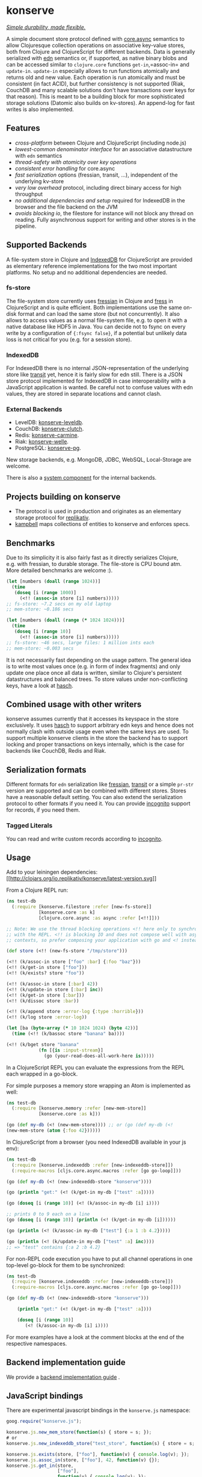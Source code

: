 * konserve
  :PROPERTIES:
  :CUSTOM_ID: h:6f85a7f4-3694-4703-8c0b-ffcc34f2e5c9
  :END:

[[https://whilo.github.io/articles/16/unified-storage-io][/Simple durability, made flexible./]]

A simple document store protocol defined with [[https://github.com/clojure/core.async][core.async]] semantics to allow
Clojuresque collection operations on associative key-value stores, both from
Clojure and ClojureScript for different backends. Data is generally serialized
with [[https://github.com/edn-format/edn][edn]] semantics or, if supported, as native binary blobs and can be accessed
similar to =clojure.core= functions =get-in=,=assoc-in= and =update-in=.
=update-in= especially allows to run functions atomically and returns old and
new value. Each operation is run atomically and must be consistent (in fact
ACID), but further consistency is not supported (Riak, CouchDB and many scalable
solutions don't have transactions over keys for that reason). This is meant to
be a building block for more sophisticated storage solutions (Datomic also
builds on kv-stores). An append-log for fast writes is also implemented.

** Features
   :PROPERTIES:
   :CUSTOM_ID: h:115591f9-90d2-4c25-8499-6f53a8ae4bc6
   :END:

- /cross-platform/ between Clojure and ClojureScript (including node.js)
- /lowest-common denominator interface/ for an associative datastructure
  with =edn= semantics
- /thread-safety with atomicity over key operations/
- /consistent error handling/ for core.async
- /fast serialization/ options (fressian, transit, ...), independent of
  the underlying kv-store
- /very low overhead/ protocol, including direct binary access for high
  throughput
- /no additional dependencies and setup/ required for IndexedDB in the
  browser and the file backend on the JVM
- /avoids blocking io/, the filestore for instance will not block any
  thread on reading. Fully asynchronous support for writing and other
  stores is in the pipeline.

** Supported Backends
   :PROPERTIES:
   :CUSTOM_ID: h:387ed727-24da-41df-b0f6-cfa03f95bbdd
   :END:

A file-system store in Clojure and [[https://developer.mozilla.org/en-US/docs/IndexedDB][IndexedDB]] for ClojureScript are provided as
elementary reference implementations for the two most important platforms. No
setup and no additional dependencies are needed.

*** fs-store
    :PROPERTIES:
    :CUSTOM_ID: h:c88f8eb7-27b1-46ff-bc64-918dd1eb30bc
    :END:

The file-system store currently uses [[https://github.com/clojure/data.fressian][fressian]] in Clojure and [[https://github.com/pkpkpk/fress][fress]] in
ClojureScript and is quite efficient. Both implementations use the same on-disk
format and can load the same store (but not concurrently). It also allows to
access values as a normal file-system file, e.g. to open it with a native
database like HDF5 in Java. You can decide not to fsync on every write by a
configuration of ={:fsync false}=, if a potential but unlikely data loss is not
critical for you (e.g. for a session store).

*** IndexedDB
    :PROPERTIES:
    :CUSTOM_ID: h:ccbb272e-24b1-4f1e-b525-dd07c4e0e9b4
    :END:

For IndexedDB there is no internal JSON-representation of the underlying
store like [[https://github.com/cognitect/transit-clj][transit]] yet,
hence it is fairly slow for edn still. There is a JSON store protocol
implemented for IndexedDB in case interoperability with a JavaScript
application is wanted. Be careful not to confuse values with edn values,
they are stored in separate locations and cannot clash.

*** External Backends
    :PROPERTIES:
    :CUSTOM_ID: h:a8505bd7-5e7a-4e1c-a851-20f11ca9affe
    :END:

- LevelDB:
  [[https://github.com/replikativ/konserve-leveldb][konserve-leveldb]].
- CouchDB:
  [[https://github.com/replikativ/konserve-clutch][konserve-clutch]].
- Redis:
  [[https://github.com/replikativ/konserve-carmine][konserve-carmine]].
- Riak:
  [[https://github.com/replikativ/konserve-welle][konserve-welle]].
- PostgreSQL: [[https://github.com/retro/konserve-pg][konserve-pg]].

New storage backends, e.g. MongoDB, JDBC, WebSQL, Local-Storage are
welcome.

There is also a [[https://github.com/danielsz/system/blob/master/src/system/components/konserve.clj][system component]] for the internal backends.

** Projects building on konserve
   :PROPERTIES:
   :CUSTOM_ID: h:79876ac1-414b-4180-8d65-63737cb3bc53
   :END:

- The protocol is used in production and originates as an elementary
  storage protocol for
  [[https://github.com/replikativ/replikativ][replikativ]].
- [[https://github.com/danielsz/kampbell][kampbell]] maps collections of
  entities to konserve and enforces specs.

** Benchmarks
   :PROPERTIES:
   :CUSTOM_ID: h:8079f55f-9f2a-47d3-8254-2a4fe0d894f8
   :END:

Due to its simplicity it is also fairly fast as it directly serializes
Clojure, e.g. with fressian, to durable storage. The file-store is CPU
bound atm. More detailed benchmarks are welcome :).

#+BEGIN_SRC clojure
      (let [numbers (doall (range 1024))]
        (time
         (doseq [i (range 1000)]
           (<!! (assoc-in store [i] numbers)))))
      ;; fs-store: ~7.2 secs on my old laptop
      ;; mem-store: ~0.186 secs

      (let [numbers (doall (range (* 1024 1024)))]
        (time
         (doseq [i (range 10)]
           (<!! (assoc-in store [i] numbers)))))
      ;; fs-store: ~46 secs, large files: 1 million ints each
      ;; mem-store: ~0.003 secs
#+END_SRC

It is not necessarily fast depending on the usage pattern. The general
idea is to write most values once (e.g. in form of index fragments) and
only update one place once all data is written, similar to Clojure's
persistent datastructures and balanced trees. To store values under
non-conflicting keys, have a look at
[[https://github.com/replikativ/hasch][hasch]].

** Combined usage with other writers
   :PROPERTIES:
   :CUSTOM_ID: h:8a1b4a06-4b9f-496b-9eb2-52ac953a8e35
   :END:

konserve assumes currently that it accesses its keyspace in the store
exclusively. It uses [[https://github.com/replikativ/hasch][hasch]] to
support arbitrary edn keys and hence does not normally clash with
outside usage even when the same keys are used. To support multiple
konserve clients in the store the backend has to support locking and
proper transactions on keys internally, which is the case for backends
like CouchDB, Redis and Riak.

** Serialization formats
   :PROPERTIES:
   :CUSTOM_ID: h:a4cf3b14-1275-42d4-88f2-89fefb5c6085
   :END:

Different formats for =edn= serialization like
[[https://github.com/clojure/data.fressian][fressian]],
[[http://blog.cognitect.com/blog/2014/7/22/transit][transit]] or a
simple =pr-str= version are supported and can be combined with different
stores. Stores have a reasonable default setting. You can also extend
the serialization protocol to other formats if you need it. You can
provide [[https://github.com/replikativ/incognito][incognito]] support
for records, if you need them.

*** Tagged Literals
    :PROPERTIES:
    :CUSTOM_ID: h:1beb2a17-ca92-42b1-b909-1d043e3d81f6
    :END:

You can read and write custom records according to
[[https://github.com/replikativ/incognito][incognito]].

** Usage
   :PROPERTIES:
   :CUSTOM_ID: h:07b8872b-1b84-412b-8133-4dbb9d2a7430
   :END:

Add to your leiningen dependencies:
[[http://clojars.org/io.replikativ/konserve][[[http://clojars.org/io.replikativ/konserve/latest-version.svg]]]]

From a Clojure REPL run: 
#+BEGIN_SRC clojure 
  (ns test-db
    (:require [konserve.filestore :refer [new-fs-store]]
              [konserve.core :as k]
              [clojure.core.async :as async :refer [<!!]]))

  ;; Note: We use the thread blocking operations <!! here only to synchronize
  ;; with the REPL. <!! is blocking IO and does not compose well with async
  ;; contexts, so prefer composing your application with go and <! instead.

  (def store (<!! (new-fs-store "/tmp/store")))

  (<!! (k/assoc-in store ["foo" :bar] {:foo "baz"}))
  (<!! (k/get-in store ["foo"]))
  (<!! (k/exists? store "foo"))

  (<!! (k/assoc-in store [:bar] 42))
  (<!! (k/update-in store [:bar] inc))
  (<!! (k/get-in store [:bar]))
  (<!! (k/dissoc store :bar))

  (<!! (k/append store :error-log {:type :horrible}))
  (<!! (k/log store :error-log))

  (let [ba (byte-array (* 10 1024 1024) (byte 42))]
    (time (<!! (k/bassoc store "banana" ba))))

  (<!! (k/bget store "banana"
              (fn [{is :input-stream}]
                (go (your-read-does-all-work-here is)))))
#+END_SRC

In a ClojureScript REPL you can evaluate the expressions from the REPL
each wrapped in a go-block.

For simple purposes a memory store wrapping an Atom is implemented as
well: 

#+BEGIN_SRC clojure 
  (ns test-db
    (:require [konserve.memory :refer [new-mem-store]]
              [konserve.core :as k]))

  (go (def my-db (<! (new-mem-store)))) ;; or (go (def my-db (<!
  (new-mem-store (atom {:foo 42}))))) 
#+END_SRC

In ClojureScript from a browser (you need IndexedDB available in your js
env): 

#+BEGIN_SRC clojure
  (ns test-db
    (:require [konserve.indexeddb :refer [new-indexeddb-store]])
    (:require-macros [cljs.core.async.macros :refer [go go-loop]]))

  (go (def my-db (<! (new-indexeddb-store "konserve"))))

  (go (println "get:" (<! (k/get-in my-db ["test" :a]))))

  (go (doseq [i (range 10)] (<! (k/assoc-in my-db [i] i))))

  ;; prints 0 to 9 each on a line
  (go (doseq [i (range 10)] (println (<! (k/get-in my-db [i])))))

  (go (println (<! (k/assoc-in my-db ["test"] {:a 1 :b 4.2}))))

  (go (println (<! (k/update-in my-db ["test" :a] inc))))
  ;; => "test" contains {:a 2 :b 4.2}
#+END_SRC

For non-REPL code execution you have to put all channel operations in one
top-level go-block for them to be synchronized:

#+BEGIN_SRC clojure 
  (ns test-db
    (:require [konserve.indexeddb :refer [new-indexeddb-store]])
    (:require-macros [cljs.core.async.macros :refer [go go-loop]]))

  (go (def my-db (<! (new-indexeddb-store "konserve")))

      (println "get:" (<! (k/get-in my-db ["test" :a])))

      (doseq [i (range 10)]
         (<! (k/assoc-in my-db [i] i))))

#+END_SRC

For more examples have a look at the comment blocks at the end of the
respective namespaces.

** Backend implementation guide
   :PROPERTIES:
   :CUSTOM_ID: h:7582b1c9-e305-4d51-a808-c10eb447f3de
   :END:
   
   We provide a [[file:doc/backend.org][backend implementation guide]] .
   
** JavaScript bindings
   :PROPERTIES:
   :CUSTOM_ID: h:05f3f415-afc2-4e11-a9f6-6e25519adb12
   :END:

There are experimental javascript bindings in the =konserve.js=
namespace:

#+BEGIN_SRC javascript
    goog.require("konserve.js");

    konserve.js.new_mem_store(function(s) { store = s; });
    # or
    konserve.js.new_indexeddb_store("test_store", function(s) { store = s; })

    konserve.js.exists(store, ["foo"], function(v) { console.log(v); });
    konserve.js.assoc_in(store, ["foo"], 42, function(v) {});
    konserve.js.get_in(store,
                       ["foo"],
                       function(v) { console.log(v); });
    konserve.js.update_in(store,
                          ["foo"],
                          function(v) { return v+1; },
                          function(res) { console.log("Result:", res); });
#+END_SRC

** TODO
   :PROPERTIES:
   :CUSTOM_ID: h:e35d9570-46e0-4750-8b98-cc3f27b19ac1
   :END:

- add stress tests with https://github.com/madthanu/alice (for
  filestore)
- implement https://github.com/maxogden/abstract-blob-store for cljs
- verify proper directory fsync for filestore
  http://blog.httrack.com/blog/2013/11/15/everything-you-always-wanted-to-know-about-fsync/
- evaluate bytearrays for binary values
- add transit cljs support (once it is declared stable)
- more backends

** Changelog
   :PROPERTIES:
   :CUSTOM_ID: h:db9710e5-93b2-45db-ab9c-38e2d7ef6765
   :END:

*** 0.6
    :PROPERTIES:
    :CUSTOM_ID: h:c5fec032-a11d-4e4c-a367-9b8990168a75
    :END:

- extend API to be more like Clojure's (thanks to @MrEbbinghaus)

*** 0.5.1
    :PROPERTIES:
    :CUSTOM_ID: h:067c43cf-f940-4afa-87ea-730afc9bd5b4
    :END:

- fix nested value extraction in filestore, thanks to @csm

*** 0.5
    :PROPERTIES:
    :CUSTOM_ID: h:044ec59d-7487-437c-8068-d7e0d927ad46
    :END:

- cljs fressian support
- filestore for node.js

*** 0.5-beta3
    :PROPERTIES:
    :CUSTOM_ID: h:5f3907ee-c8de-4d9e-b5ff-beef6d5bf21b
    :END:

- experimental caching support

*** 0.5-beta1
    :PROPERTIES:
    :CUSTOM_ID: h:53cb7995-3421-4223-8af2-e26a704db27f
    :END:

- improved filestore with separate metadata storage
- experimental clojure.core.cache support

*** 0.4.12
    :PROPERTIES:
    :CUSTOM_ID: h:e826b646-e350-4fa5-832e-3f7d84491c25
    :END:

- fix exists for binary

*** 0.4.11
    :PROPERTIES:
    :CUSTOM_ID: h:d6bc4403-163c-4f31-8622-5fc02d1d65f4
    :END:

- friendly printing of stores on JVM

*** 0.4.9
    :PROPERTIES:
    :CUSTOM_ID: h:21be969e-b459-477e-bac3-a258bc04303c
    :END:

- fix a racecondition in the lock creation
- do not drain the threadpool for the filestore

*** 0.4.7
    :PROPERTIES:
    :CUSTOM_ID: h:eb0526f5-00cc-43eb-bb91-1d95132b6716
    :END:

- support distinct dissoc (not implicit key-removal on assoc-in store
  key nil)

*** 0.4.5
    :PROPERTIES:
    :CUSTOM_ID: h:5e770a0e-41b5-4003-a9c3-911fd7af94b7
    :END:

- bump deps

*** 0.4.4
    :PROPERTIES:
    :CUSTOM_ID: h:901e16eb-9e4f-445c-9f0c-749353b041b0
    :END:

- make fsync configurable

*** 0.4.3
    :PROPERTIES:
    :CUSTOM_ID: h:ab372258-4800-4c07-b752-974bc5ea14ae
    :END:

- remove full.async until binding issues are resolved

*** 0.4.2
    :PROPERTIES:
    :CUSTOM_ID: h:d72f44e0-9b54-4278-b8ff-7451b0e1bb45
    :END:

- simplify and fix indexeddb
- do clean locking with syntactic macro sugar

*** 0.4.1
    :PROPERTIES:
    :CUSTOM_ID: h:762a1693-f9ac-4086-890d-f68cb2e7dd33
    :END:

- fix cljs support

*** 0.4.0
    :PROPERTIES:
    :CUSTOM_ID: h:3a664ab1-1451-45dd-8d75-5eb1303f0214
    :END:

- store the key in the filestore and allow to iterate stored keys (not
  binary atm.)
- implement append functions to have high throughput append-only logs
- use core.async based locking on top-level API for all stores
- allow to delete a file-store

*** 0.3.6
    :PROPERTIES:
    :CUSTOM_ID: h:fbb5cae9-d70a-4423-80c1-847f638adca4
    :END:

- experimental JavaScript bindings

*** 0.3.4
    :PROPERTIES:
    :CUSTOM_ID: h:0cda9a27-5b55-4916-a149-2361c068832a
    :END:

- use fixed incognito version

*** 0.3.0 - 0.3.2
    :PROPERTIES:
    :CUSTOM_ID: h:40ff4f34-a46d-48fb-9989-da44b42ba050
    :END:

- fix return value of assoc-in

*** 0.3.0-beta3
    :PROPERTIES:
    :CUSTOM_ID: h:8be02dba-fad0-4184-8c33-0bffc6c3b667
    :END:

- Wrap protocols in proper Clojure functions in the core namespace.
- Implement assoc-in in terms of update-in
- Introduce serialiasation protocol with the help of incognito and
  decouple stores

*** 0.3.0-beta1
    :PROPERTIES:
    :CUSTOM_ID: h:96af0a03-1f58-4636-9e18-49b260552e8b
    :END:

- filestore: disable cache
- factor out all tagged literal functions to incognito
- use reader conditionals
- bump deps

*** 0.2.3
    :PROPERTIES:
    :CUSTOM_ID: h:7ef9fc3f-2372-4e7e-a2cb-3924ee3d65a4
    :END:

- filestore: flush output streams, fsync on fs operations
- filestore can be considered beta quality
- couchdb: add -exists?
- couchdb: move to new project
- remove logging and return ex-info exceptions in go channel

*** 0.2.2
    :PROPERTIES:
    :CUSTOM_ID: h:57386ea1-e952-45fa-9bbe-8c6cdb1d5bdc
    :END:

- filestore: locking around java strings is a bad idea, use proper lock
  objects
- filestore: do io inside async/thread (like async's pipeline) to not
  block the async threadpool
- filestore: implement a naive cache (flushes once > 1000 values)
- filestore, indexeddb: allow to safely custom deserialize
  file-inputstream in transaction/lock
- filestore, indexeddb, memstore: implement -exists?

*** 0.2.1
    :PROPERTIES:
    :CUSTOM_ID: h:9a3e49e9-9dd0-474d-949e-eb8eb0a15b80
    :END:

- filestore: fix fressian collection types for clojure, expose
  read-handlers/write-handlers
- filestore: fix -update-in behaviour for nested values
- filestore: fix rollback renaming order

*** 0.2.0
    :PROPERTIES:
    :CUSTOM_ID: h:757b5af0-3262-4bb4-82ea-85aee87d77e1
    :END:

- experimental native ACID file-store for Clojure
- native binary blob support for file-store, IndexedDB and mem-store

** Contributors
   :PROPERTIES:
   :CUSTOM_ID: h:dd1ebb1a-2748-4f04-86f1-c2a5347ec9f8
   :END:

- Björn Ebbinghaus
- Daniel Szmulewicz
- Konrad Kühne
- Christian Weilbach

** License
   :PROPERTIES:
   :CUSTOM_ID: h:8153b6f6-d253-4863-86b4-038dd383b6fe
   :END:

Copyright © 2014-2019 Christian Weilbach and contributors

Distributed under the Eclipse Public License either version 1.0 or (at
your option) any later version.
